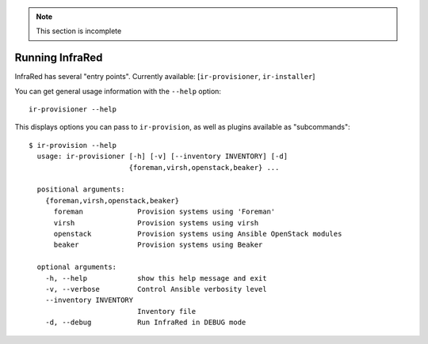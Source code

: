 .. note:: This section is incomplete

Running InfraRed
================

InfraRed has several "entry points". Currently available: [``ir-provisioner``, ``ir-installer``]

You can get general usage information with the ``--help`` option::

  ir-provisioner --help

This displays options you can pass to ``ir-provision``, as well as plugins available as "subcommands"::

  $ ir-provision --help
    usage: ir-provisioner [-h] [-v] [--inventory INVENTORY] [-d]
                          {foreman,virsh,openstack,beaker} ...

    positional arguments:
      {foreman,virsh,openstack,beaker}
        foreman             Provision systems using 'Foreman'
        virsh               Provision systems using virsh
        openstack           Provision systems using Ansible OpenStack modules
        beaker              Provision systems using Beaker

    optional arguments:
      -h, --help            show this help message and exit
      -v, --verbose         Control Ansible verbosity level
      --inventory INVENTORY
                            Inventory file
      -d, --debug           Run InfraRed in DEBUG mode

